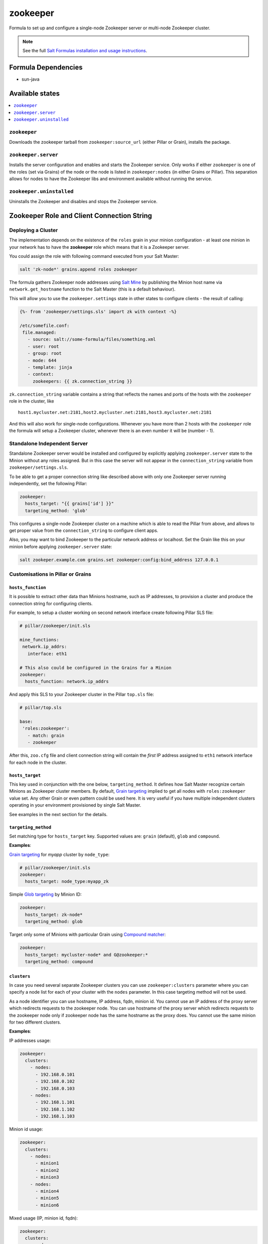 =========
zookeeper
=========

Formula to set up and configure a single-node Zookeeper server or multi-node Zookeeper cluster.

.. note::

    See the full `Salt Formulas installation and usage instructions
    <http://docs.saltstack.com/en/latest/topics/development/conventions/formulas.html>`_.

Formula Dependencies
====================

* sun-java

Available states
================

.. contents::
    :local:

``zookeeper``
-------------

Downloads the zookeeper tarball from ``zookeeper:source_url`` (either Pillar or Grain), installs
the package.

``zookeeper.server``
--------------------

Installs the server configuration and enables and starts the Zookeeper service. Only works if
either ``zookeeper`` is one of the roles (set via Grains) of the node or the node is listed in 
``zookeeper:nodes`` (in either Grains or Pillar). This separation allows for nodes to have the 
Zookeeper libs and environment available without running the service.

``zookeeper.uninstalled``
--------------------

Uninstalls the Zookeeper and disables and stops the Zookeeper service.

Zookeeper Role and Client Connection String
===========================================

Deploying a Cluster
-------------------

The implementation depends on the existence of the ``roles`` grain in your minion configuration -
at least one minion in your network has to have the **zookeeper** role which means that it is a
Zookeeper server.

You could assign the role with following command executed from your Salt Master:

.. code:: console

  salt 'zk-node*' grains.append roles zookeeper

The formula gathers Zookeeper node addresses using `Salt Mine`_ by publishing the Minion host name
via ``network.get_hostname`` function to the Salt Master (this is a default behaviour).

This will allow you to use the ``zookeeper.settings`` state in other states to configure clients -
the result of calling:

.. code:: yaml

  {%- from 'zookeeper/settings.sls' import zk with context -%}

  /etc/somefile.conf:
   file.managed:
     - source: salt://some-formula/files/something.xml
     - user: root
     - group: root
     - mode: 644
     - template: jinja
     - context:
       zookeepers: {{ zk.connection_string }}

``zk.connection_string`` variable contains a string that reflects the names and ports of the hosts
with the ``zookeeper`` role in the cluster, like

::

  host1.mycluster.net:2181,host2.mycluster.net:2181,host3.mycluster.net:2181

And this will also work for single-node configurations. Whenever you have more than 2 hosts with
the ``zookeeper`` role the formula will setup a Zookeeper cluster, whenever there is an even number
it will be (number - 1).

Standalone Independent Server
-----------------------------

Standalone Zookeeper server would be installed and configured by explicitly applying
``zookeeper.server`` state to the Minion without any roles assigned. But in this case the server
will not appear in the ``connection_string`` variable from ``zookeeper/settings.sls``.

To be able to get a proper connection string like described above with only one Zookeeper server
running independently, set the following Pillar:

.. code:: yaml

  zookeeper:
    hosts_target: "{{ grains['id'] }}"
    targeting_method: 'glob'

This configures a single-node Zookeeper cluster on a machine which is able to read the Pillar from
above, and allows to get proper value from the ``connection_string`` to configure client apps.

Also, you may want to bind Zookeeper to the particular network address or localhost. Set the Grain
like this on your minion before applying ``zookeeper.server`` state:

.. code:: console

  salt zookeper.example.com grains.set zookeeper:config:bind_address 127.0.0.1

Customisations in Pillar or Grains
----------------------------------

``hosts_function``
~~~~~~~~~~~~~~~~~~

It is possible to extract other data than Minions hostname, such as IP addresses, to provision a
cluster and produce the connection string for configuring clients.

For example, to setup a cluster working on second network interface create following Pillar SLS
file:

.. code:: yaml

  # pillar/zookeeper/init.sls

  mine_functions:
   network.ip_addrs:
     interface: eth1

  # This also could be configured in the Grains for a Minion
  zookeeper:
    hosts_function: network.ip_addrs

And apply this SLS to your Zookeeper cluster in the Pillar ``top.sls`` file:

.. code:: yaml

  # pillar/top.sls

  base:
   'roles:zookeeper':
     - match: grain
     - zookeeper

After this, ``zoo.cfg`` file and client connection string will contain the *first* IP address
assigned to ``eth1`` network interface for each node in the cluster.

``hosts_target``
~~~~~~~~~~~~~~~~

This key used in conjunction with the one below, ``targeting_method``. It defines how Salt Master
recognize certain Minions as Zookeeper cluster members. By default, `Grain targeting`_ implied to
get all nodes with ``roles:zookeeper`` value set. Any other Grain or even pattern could be used
here. It is very useful if you have multiple independent clusters operating in your environment
provisioned by single Salt Master.

See examples in the next section for the details.

``targeting_method``
~~~~~~~~~~~~~~~~~~~~

Set matching type for ``hosts_target`` key. Supported values are: ``grain`` (default), ``glob``
and ``compound``.

**Examples**:

`Grain targeting`_ for *myapp* cluster by ``node_type``:

.. code:: yaml

  # pillar/zookeeper/init.sls
  zookeeper:
    hosts_target: node_type:myapp_zk

Simple `Glob targeting`_ by Minion ID:

.. code:: yaml

  zookeeper:
    hosts_target: zk-node*
    targeting_method: glob

Target only some of Minions with particular Grain using `Compound matcher`_:

.. code:: yaml

  zookeeper:
    hosts_target: mycluster-node* and G@zookeeper:*
    targeting_method: compound

.. _`Salt Mine`: https://docs.saltstack.com/en/latest/topics/mine/index.html
.. _`Grain targeting`: https://docs.saltstack.com/en/latest/topics/targeting/grains.html
.. _`Glob targeting`: https://docs.saltstack.com/en/latest/topics/targeting/globbing.html#globbing
.. _`Compound matcher`: https://docs.saltstack.com/en/latest/topics/targeting/compound.html

``clusters``
~~~~~~~~~~~~~~~~~~~~

In case you need several separate Zookeeper clusters you can use ``zookeeper:clusters`` parameter 
where you can specify a node list for each of your cluster with the ``nodes`` parameter. 
In this case targeting method will not be used.

As a node identifier you can use hostname, IP address, fqdn, minion id.
You cannot use an IP address of the proxy server which redirects requests to the zookeeper node.
You can use hostname of the proxy server which redirects requests to the zookeeper node only if
zookeeper node has the same hostname as the proxy does.
You cannot use the same minion for two different clusters.

**Examples**:

IP addresses usage:

.. code:: yaml

  zookeeper:
    clusters:
      - nodes:
        - 192.168.0.101
        - 192.168.0.102
        - 192.168.0.103
      - nodes:
        - 192.168.1.101
        - 192.168.1.102
        - 192.168.1.103
        
Minion id usage:

.. code:: yaml

  zookeeper:
    clusters:
      - nodes:
        - minion1
        - minion2
        - minion3
      - nodes:
        - minion4
        - minion5
        - minion6

Mixed usage (IP, minion id, fqdn):

.. code:: yaml

  zookeeper:
    clusters:
      - nodes:
        - 192.168.0.101
        - minion2
        - zookeeper3.cluster1.mysite.com
      - nodes:
        - 192.168.1.101
        - minion-hostname5
        - zookeeper3.cluster2.mysite.com

``restart_on_config``
~~~~~~~~~~~~~~~~~~~~~

Restart the Zookeeper service on configuration change. It is recommended to set to True in a single server setup or when you initially deploy your emsemble. However, this is dangerous to allow to happen when deploying a configuration change to a running ensemble, as a rolling restart of each Zookeeper service is recommended.

.. code:: yaml

   zookeeper:
     restart_on_config: True

.. vim: fenc=utf-8 spell spl=en cc=100 tw=99 fo=want sts=2 sw=2 et
